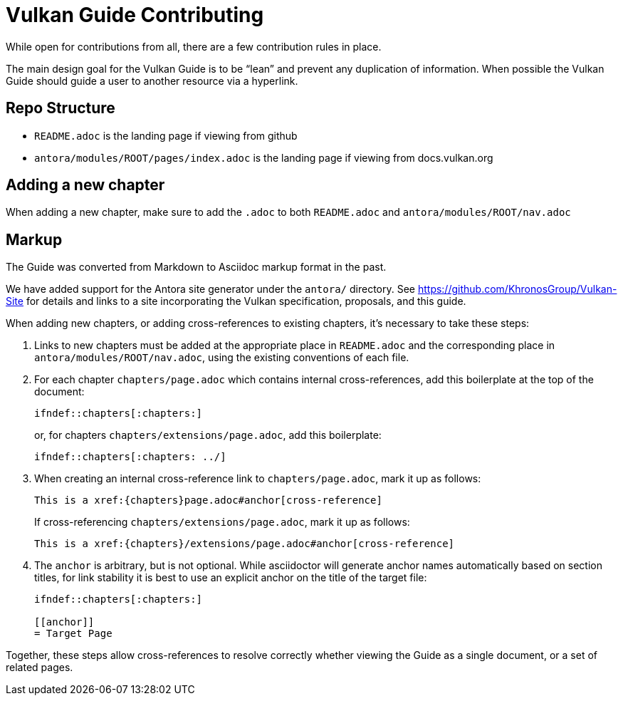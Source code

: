 // Copyright 2019-2021 The Khronos Group, Inc.
// SPDX-License-Identifier: CC-BY-4.0

= Vulkan Guide Contributing

While open for contributions from all, there are a few contribution rules in place.

The main design goal for the Vulkan Guide is to be "`lean`" and prevent any duplication of information. When possible the Vulkan Guide should guide a user to another resource via a hyperlink.

== Repo Structure

- `README.adoc` is the landing page if viewing from github
- `antora/modules/ROOT/pages/index.adoc` is the landing page if viewing from docs.vulkan.org

== Adding a new chapter

When adding a new chapter, make sure to add the `.adoc` to both `README.adoc` and `antora/modules/ROOT/nav.adoc`

== Markup

The Guide was converted from Markdown to Asciidoc markup format in the past.

We have added support for the Antora site generator under the `antora/` directory.
See https://github.com/KhronosGroup/Vulkan-Site for details and links to a
site incorporating the Vulkan specification, proposals, and this guide.

When adding new chapters, or adding cross-references to existing chapters,
it's necessary to take these steps:

  . Links to new chapters must be added at the appropriate place in
    `README.adoc` and the corresponding place in
    `antora/modules/ROOT/nav.adoc`, using the existing conventions of each
    file.
  . For each chapter `chapters/page.adoc` which contains internal
    cross-references, add this boilerplate at the top of the document:
+
--
[source,asciidoc]
----
\ifndef::chapters[:chapters:]
----

or, for chapters `chapters/extensions/page.adoc`, add this boilerplate:

[source,asciidoc]
----
\ifndef::chapters[:chapters: ../]
----
--
  . When creating an internal cross-reference link to `chapters/page.adoc`,
    mark it up as follows:
+
--
[source,asciidoc]
----
This is a xref:{chapters}page.adoc#anchor[cross-reference]
----

If cross-referencing `chapters/extensions/page.adoc`, mark it up as follows:

[source,asciidoc]
----
This is a xref:{chapters}/extensions/page.adoc#anchor[cross-reference]
----
--
  . The `anchor` is arbitrary, but is not optional. While asciidoctor will
    generate anchor names automatically based on section titles, for link
    stability it is best to use an explicit anchor on the title of the
    target file:
+
--
[source,asciidoc]
----
\ifndef::chapters[:chapters:]

[[anchor]]
= Target Page
----
--

Together, these steps allow cross-references to resolve correctly whether
viewing the Guide as a single document, or a set of related pages.

